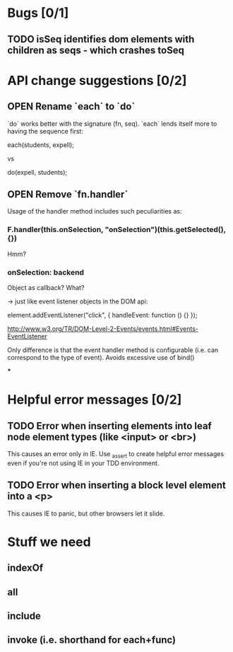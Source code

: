 #+SEQ_TODO: OPEN TODO INPR | DONE DONT
* Bugs [0/1]
** TODO isSeq identifies dom elements with children as seqs - which crashes toSeq
* API change suggestions [0/2]
** OPEN Rename `each` to `do`
   `do` works better with the signature (fn, seq). `each` lends itself more to
   having the sequence first:

   each(students, expell);

   vs

   do(expell, students);
** OPEN Remove `fn.handler`
   Usage of the handler method includes such peculiarities as:

*** F.handler(this.onSelection, "onSelection")(this.getSelected(), {})

    Hmm?

*** onSelection: backend
    Object as callback? What?

    -> just like event listener objects in the DOM api:

    element.addEventListener("click", {
        handleEvent: function () {}
    });

    http://www.w3.org/TR/DOM-Level-2-Events/events.html#Events-EventListener

    Only difference is that the event handler method is configurable (i.e. can
    correspond to the type of event). Avoids excessive use of bind()

***

* Helpful error messages [0/2]
** TODO Error when inserting elements into leaf node element types (like <input> or <br>)
   This causes an error only in IE. Use _assert to create helpful error messages
   even if you're not using IE in your TDD environment.
** TODO Error when inserting a block level element into a <p>
   This causes IE to panic, but other browsers let it slide.
* Stuff we need
** indexOf
** all
** include
** invoke (i.e. shorthand for each+func)
